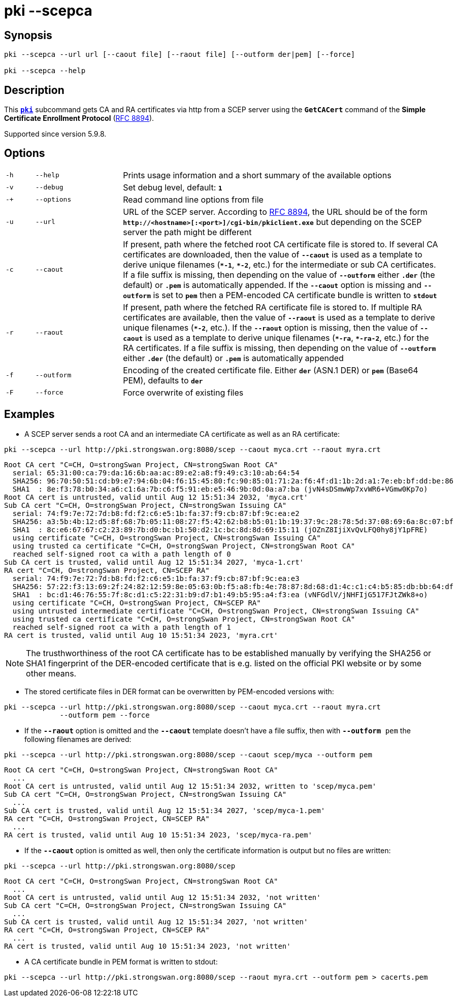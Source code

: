 = pki --scepca

:IETF:    https://datatracker.ietf.org/doc/html
:RFC8894: {IETF}/rfc8894

== Synopsis

----

pki --scepca --url url [--caout file] [--raout file] [--outform der|pem] [--force]
            
pki --scepca --help
----

== Description

This xref:./pki.adoc[`*pki*`] subcommand gets CA and RA certificates via http
from a SCEP server using the `*GetCACert*` command of the *Simple Certificate
Enrollment Protocol* ({RFC8894}[RFC 8894]).

Supported since version 5.9.8.

== Options

[cols="1,3,11"]
|===

|`-h`
|`--help`
|Prints usage information and a short summary of the available options

|`-v`
|`--debug`
|Set debug level, default: `*1*`

|`-+`
|`--options`
|Read command line options from file

|`-u`
|`--url`
|URL of the SCEP server. According to {RFC8894}#section-4.1[RFC 8894], the URL
 should be of the form `*http&#58;//<hostname>[:<port>]/cgi-bin/pkiclient.exe*` but
 depending on the SCEP server the path might be different

|`-c`
|`--caout`
|If present, path where the fetched root CA certificate file is stored to. If
 several CA certificates are downloaded, then the value of `*--caout*` is used as
 a template to derive unique filenames (`*&ast;-1*`, `*&ast;-2*`, etc.) for the
 intermediate or sub CA certificates. If a file suffix is missing, then depending
 on the value of `*--outform*` either `*.der*` (the default) or `*.pem*` is
 automatically appended. If the `*--caout*` option is missing and `*--outform*` is
 set to `*pem*` then a PEM-encoded CA certificate bundle is written to `*stdout*`

|`-r`
|`--raout`
|If present, path where the fetched RA certificate file is stored to. If multiple
 RA certificates are available, then the value of `*--raout*` is used as a template
 to derive unique filenames (`*&ast;-2*`, etc.). If the `*--raout*` option is
 missing, then the value of `*--caout*` is used as a template to derive unique
 filenames (`*&ast;-ra*`, `*&ast;-ra-2*`, etc.) for the RA certificates. If a file
 suffix is missing, then depending on the value of `*--outform*` either `*.der*`
 (the default) or `*.pem*` is automatically appended

|`-f`
|`--outform`
|Encoding of the created certificate file. Either `*der*` (ASN.1 DER) or `*pem*`
 (Base64 PEM), defaults to `*der*`

|`-F`
|`--force`
|Force overwrite of existing files
|===

== Examples

* A SCEP server sends a root CA and an intermediate CA certificate as well as an RA certificate:
----
pki --scepca --url http://pki.strongswan.org:8080/scep --caout myca.crt --raout myra.crt
----
----
Root CA cert "C=CH, O=strongSwan Project, CN=strongSwan Root CA"
  serial: 65:31:00:ca:79:da:16:6b:aa:ac:89:e2:a8:f9:49:c3:10:ab:64:54
  SHA256: 96:70:50:51:cd:b9:e7:94:6b:04:f6:15:45:80:fc:90:85:01:71:2a:f6:4f:d1:1b:2d:a1:7e:eb:bf:dd:be:86
  SHA1  : 8e:f3:78:b0:34:a6:c1:6a:7b:c6:f5:91:eb:e5:46:9b:0d:0a:a7:ba (jvN4sDSmwWp7xvWR6+VGmw0Kp7o)
Root CA cert is untrusted, valid until Aug 12 15:51:34 2032, 'myca.crt'
Sub CA cert "C=CH, O=strongSwan Project, CN=strongSwan Issuing CA"
  serial: 74:f9:7e:72:7d:b8:fd:f2:c6:e5:1b:fa:37:f9:cb:87:bf:9c:ea:e2
  SHA256: a3:5b:4b:12:d5:8f:68:7b:05:11:08:27:f5:42:62:b8:b5:01:1b:19:37:9c:28:78:5d:37:08:69:6a:8c:07:bf
  SHA1  : 8c:e6:67:67:c2:23:89:7b:d0:bc:b1:50:d2:1c:bc:8d:8d:69:15:11 (jOZnZ8IjiXvQvLFQ0hy8jY1pFRE)
  using certificate "C=CH, O=strongSwan Project, CN=strongSwan Issuing CA"
  using trusted ca certificate "C=CH, O=strongSwan Project, CN=strongSwan Root CA"
  reached self-signed root ca with a path length of 0
Sub CA cert is trusted, valid until Aug 12 15:51:34 2027, 'myca-1.crt'
RA cert "C=CH, O=strongSwan Project, CN=SCEP RA"
  serial: 74:f9:7e:72:7d:b8:fd:f2:c6:e5:1b:fa:37:f9:cb:87:bf:9c:ea:e3
  SHA256: 57:22:f3:13:69:2f:24:82:12:59:8e:05:63:0b:f5:a8:fb:4e:78:87:8d:68:d1:4c:c1:c4:b5:85:db:bb:64:df
  SHA1  : bc:d1:46:76:55:7f:8c:d1:c5:22:31:b9:d7:b1:49:b5:95:a4:f3:ea (vNFGdlV/jNHFIjG517FJtZWk8+o)
  using certificate "C=CH, O=strongSwan Project, CN=SCEP RA"
  using untrusted intermediate certificate "C=CH, O=strongSwan Project, CN=strongSwan Issuing CA"
  using trusted ca certificate "C=CH, O=strongSwan Project, CN=strongSwan Root CA"
  reached self-signed root ca with a path length of 1
RA cert is trusted, valid until Aug 10 15:51:34 2023, 'myra.crt'
----
NOTE: The trusthworthiness of the root CA certificate has to be established manually
      by verifying the SHA256 or SHA1 fingerprint of the DER-encoded certificate that
      is e.g. listed on the official PKI website or by some other means.

* The stored certificate files in DER format can be overwritten by PEM-encoded versions with:
----
pki --scepca --url http://pki.strongswan.org:8080/scep --caout myca.crt --raout myra.crt
             --outform pem --force
----

* If the `*--raout*` option is omitted and the `*--caout*` template doesn't have a
file suffix, then with `*--outform* pem` the  following filenames are derived:
----
pki --scepca --url http://pki.strongswan.org:8080/scep --caout scep/myca --outform pem
----
----
Root CA cert "C=CH, O=strongSwan Project, CN=strongSwan Root CA"
  ...
Root CA cert is untrusted, valid until Aug 12 15:51:34 2032, written to 'scep/myca.pem'
Sub CA cert "C=CH, O=strongSwan Project, CN=strongSwan Issuing CA"
  ...
Sub CA cert is trusted, valid until Aug 12 15:51:34 2027, 'scep/myca-1.pem'
RA cert "C=CH, O=strongSwan Project, CN=SCEP RA"
  ...
RA cert is trusted, valid until Aug 10 15:51:34 2023, 'scep/myca-ra.pem'
----

* If the `*--caout*` option is omitted as well, then only the certificate information
is output but no files are written:
----
pki --scepca --url http://pki.strongswan.org:8080/scep
----
----
Root CA cert "C=CH, O=strongSwan Project, CN=strongSwan Root CA"
  ...
Root CA cert is untrusted, valid until Aug 12 15:51:34 2032, 'not written'
Sub CA cert "C=CH, O=strongSwan Project, CN=strongSwan Issuing CA"
  ...
Sub CA cert is trusted, valid until Aug 12 15:51:34 2027, 'not written'
RA cert "C=CH, O=strongSwan Project, CN=SCEP RA"
  ...
RA cert is trusted, valid until Aug 10 15:51:34 2023, 'not written'
----

* A CA certificate bundle in PEM format is written to stdout:
----
pki --scepca --url http://pki.strongswan.org:8080/scep --raout myra.crt --outform pem > cacerts.pem
----
